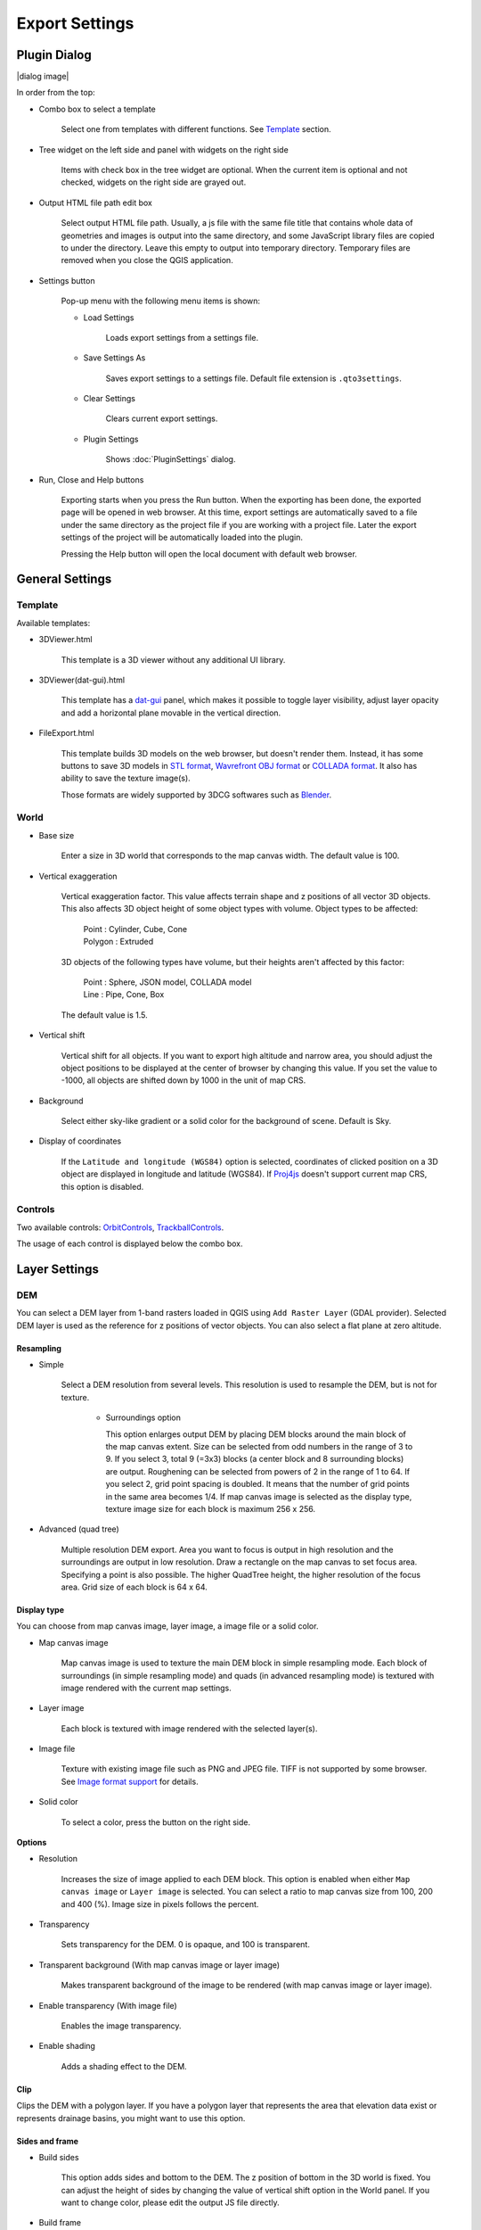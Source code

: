 Export Settings
===============

Plugin Dialog
-------------

|dialog image|

In order from the top:

* Combo box to select a template

   Select one from templates with different functions. See
   `Template <#template>`__ section.

* Tree widget on the left side and panel with widgets on the right side

   Items with check box in the tree widget are optional. When the current
   item is optional and not checked, widgets on the right side are grayed
   out.

* Output HTML file path edit box

   Select output HTML file path. Usually, a js file with the same file
   title that contains whole data of geometries and images is output into
   the same directory, and some JavaScript library files are copied to
   under the directory. Leave this empty to output into temporary
   directory. Temporary files are removed when you close the QGIS
   application.

* Settings button

   Pop-up menu with the following menu items is shown:

   * Load Settings

      Loads export settings from a settings file.

   * Save Settings As

      Saves export settings to a settings file. Default file extension is
      ``.qto3settings``.

   * Clear Settings

      Clears current export settings.

   * Plugin Settings

      Shows :doc:`PluginSettings` dialog.

* Run, Close and Help buttons

   Exporting starts when you press the Run button. When the exporting has
   been done, the exported page will be opened in web browser. At this
   time, export settings are automatically saved to a file under the same
   directory as the project file if you are working with a project file.
   Later the export settings of the project will be automatically loaded
   into the plugin.

   Pressing the Help button will open the local document with default web
   browser.

General Settings
----------------

Template
~~~~~~~~

Available templates:

* 3DViewer.html

   This template is a 3D viewer without any additional UI library.

* 3DViewer(dat-gui).html

   This template has a `dat-gui <https://code.google.com/p/dat-gui/>`__
   panel, which makes it possible to toggle layer visibility, adjust layer
   opacity and add a horizontal plane movable in the vertical direction.

* FileExport.html

   This template builds 3D models on the web browser, but doesn't render
   them. Instead, it has some buttons to save 3D models in `STL
   format <http://en.wikipedia.org/wiki/STL_%28file_format%29>`__,
   `Wavrefront OBJ
   format <http://en.wikipedia.org/wiki/Wavefront_.obj_file>`__ or `COLLADA
   format <http://en.wikipedia.org/wiki/COLLADA>`__. It also has ability to
   save the texture image(s).

   Those formats are widely supported by 3DCG softwares such as
   `Blender <http://www.blender.org/>`__.

World
~~~~~

* Base size

   Enter a size in 3D world that corresponds to the map canvas width. The
   default value is 100.

* Vertical exaggeration

   Vertical exaggeration factor. This value affects terrain shape and z
   positions of all vector 3D objects. This also affects 3D object height
   of some object types with volume. Object types to be affected:

    | Point : Cylinder, Cube, Cone
    | Polygon : Extruded

   3D objects of the following types have volume, but their heights aren't
   affected by this factor:

    | Point : Sphere, JSON model, COLLADA model
    | Line : Pipe, Cone, Box

   The default value is 1.5.

* Vertical shift

   Vertical shift for all objects. If you want to export high altitude
   and narrow area, you should adjust the object positions to be
   displayed at the center of browser by changing this value. If you set
   the value to -1000, all objects are shifted down by 1000 in the unit of
   map CRS.

* Background

   Select either sky-like gradient or a solid color for the background of
   scene. Default is Sky.

* Display of coordinates

   If the ``Latitude and longitude (WGS84)`` option is selected,
   coordinates of clicked position on a 3D object are displayed in
   longitude and latitude (WGS84). If
   `Proj4js <https://github.com/proj4js/proj4js>`__ doesn't support current
   map CRS, this option is disabled.

Controls
~~~~~~~~

Two available controls:
`OrbitControls <https://raw.githubusercontent.com/minorua/Qgis2threejs/master/js/threejs/controls/OrbitControls.txt>`__,
`TrackballControls <https://raw.githubusercontent.com/minorua/Qgis2threejs/master/js/threejs/controls/TrackballControls.txt>`__.

The usage of each control is displayed below the combo box.

Layer Settings
--------------

DEM
~~~

You can select a DEM layer from 1-band rasters loaded in QGIS using
``Add Raster Layer`` (GDAL provider). Selected DEM layer is used as the
reference for z positions of vector objects. You can also select a flat
plane at zero altitude.

Resampling
^^^^^^^^^^

* Simple

   Select a DEM resolution from several levels. This resolution is used to
   resample the DEM, but is not for texture.

    * Surroundings option

      This option enlarges output DEM by placing DEM blocks around the main block of the map canvas extent. Size can be selected from odd numbers in the range of 3 to 9. If you select 3, total 9 (=3x3) blocks (a center block and 8 surrounding blocks) are output. Roughening can be selected from powers of 2 in the range of 1 to 64. If you select 2, grid point spacing is doubled. It means that the number of grid points in the same area becomes 1/4. If map canvas image is selected as the display type, texture image size for each block is maximum 256 x 256.

* Advanced (quad tree)

   Multiple resolution DEM export. Area you want to focus is output in high
   resolution and the surroundings are output in low resolution. Draw a
   rectangle on the map canvas to set focus area. Specifying a point is
   also possible. The higher QuadTree height, the higher resolution of the
   focus area. Grid size of each block is 64 x 64.

Display type
^^^^^^^^^^^^

You can choose from map canvas image, layer image, a image file or a
solid color.

* Map canvas image

   Map canvas image is used to texture the main DEM block in simple
   resampling mode. Each block of surroundings (in simple resampling mode)
   and quads (in advanced resampling mode) is textured with image rendered
   with the current map settings.

* Layer image

   Each block is textured with image rendered with the selected layer(s).

* Image file

   Texture with existing image file such as PNG and JPEG file. TIFF is not
   supported by some browser. See `Image format
   support <http://en.wikipedia.org/wiki/Comparison_of_web_browsers#Image_format_support>`__
   for details.

* Solid color

   To select a color, press the button on the right side.

**Options**

* Resolution

   Increases the size of image applied to each DEM block. This option is enabled when
   either ``Map canvas image`` or ``Layer image`` is selected. You can select a ratio
   to map canvas size from 100, 200 and 400 (%). Image size in pixels follows the percent.

* Transparency

   Sets transparency for the DEM. 0 is opaque, and 100 is transparent.

* Transparent background (With map canvas image or layer image)

   Makes transparent background of the image to be rendered (with map
   canvas image or layer image).

* Enable transparency (With image file)

   Enables the image transparency.

* Enable shading

   Adds a shading effect to the DEM.

Clip
^^^^

Clips the DEM with a polygon layer. If you have a polygon layer that
represents the area that elevation data exist or represents drainage basins,
you might want to use this option.

Sides and frame
^^^^^^^^^^^^^^^

* Build sides

   This option adds sides and bottom to the DEM. The z position of bottom
   in the 3D world is fixed. You can adjust the height of sides by changing
   the value of vertical shift option in the World panel. If you want to
   change color, please edit the output JS file directly.

* Build frame

   This option adds frame to the DEM. If you want to change color, please
   edit the output JS file directly.

Additional DEM
~~~~~~~~~~~~~~

If you want to export more than one DEM, check the checkbox on the left
of child item you want. For example of usage, it may be possible to
cover the terrain with supposed terrain surface of a summit level map,
or make a 3D heat map.

Some options that are available in main DEM panel cannot be used.
Resampling mode is limited to simple. Surroundings, sides and frame
options are not available.

Vector
~~~~~~

Vector layers are grouped into three types: Point, Line and Polygon.
Common settings for all vector layers:

* Z coordinate

    ``Mode`` combo box has these items:

    * Z value

      This item appears when the layer geometries have z coordinates and
      the layer type is point or line.

    * Relative to DEM

      `z = Elevation at vertex + addend`

    * +"field name"

      `z = Elevation at vertex + field value + addend`

      Only numeric fields are listed in the combo box.

    * Absolute value

      `z = value`

    * "field name"

      `z = field value + addend`

      Only numeric fields are listed in the combo box.

    The unit of the value is that of the map CRS.

* Style

   Usually, there are options to set object color and transparency. Refer
   to the links below for each object type specific settings. The unit of
   value for object size is that of the map CRS.

* Feature

   Select the features to be output.

    * All features

      All features of the layer are exported.

    * Features that intersect with map canvas extent

      Features on the map canvas are exported.

        * Clip geometries

          This option is available with Line/Polygon layer. If checked, geometries are clipped by the extent of map canvas.

* Attribute and label

   If the export attributes option is checked, attributes are exported with
   feature geometries. Attributes are displayed when you click an object on
   web browser.

   If a field is selected in the label combobox, a label is displayed above
   each object and is connected to the object with a line. This combo box
   is not available when layer type is line.

Point
^^^^^

Point layers in the project are listed as the child items. The following
object types are available:

    Sphere, Cylinder, Cone, Box, Disk, Icon, JSON model, COLLADA model

See :ref:`object-types-point-layer` section in :doc:`ObjectTypes` page for each object type specific settings.

Line
^^^^

Line layers in the project are listed as the child items. The following
object types are available:

    Line, Pipe, Cone, Box, Profile

See :ref:`object-types-line-layer` section in :doc:`ObjectTypes` page for each object type specific settings.

Polygon
^^^^^^^

Polygon layers in the project are listed as the child items. The
following object types are available:

    Extruded, Overlay

See :ref:`object-types-polygon-layer` section in :doc:`ObjectTypes` page for each object type specific settings.
